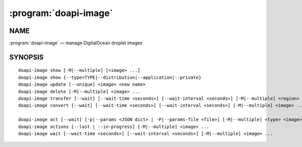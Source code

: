 .. module:: doapi

:program:`doapi-image`
----------------------

NAME
^^^^

:program:`doapi-image` — manage DigitalOcean droplet images

SYNOPSIS
^^^^^^^^

.. Add ``doapi-image [<universal options>]`` once "implicit show" is supported

::

    doapi-image show [-M|--multiple] [<image> ...]
    doapi-image show {--type=TYPE|--distribution|--application|--private}
    doapi-image update [--unique] <image> <new name>
    doapi-image delete [-M|--multiple] <image> ...
    doapi-image transfer [--wait] [--wait-time <seconds>] [--wait-interval <seconds>] [-M|--multiple] <region> <image> ...
    doapi-image convert [--wait] [--wait-time <seconds>] [--wait-interval <seconds>] [-M|--multiple] <image> ...

    doapi-image act [--wait] [-p|--params <JSON dict> | -P|--params-file <file>] [-M|--multiple] <type> <image> ...
    doapi-image actions [--last | --in-progress] [-M|--multiple] <image> ...
    doapi-image wait [--wait-time <seconds>] [--wait-interval <seconds>] [-M|--multiple] <image> ...
